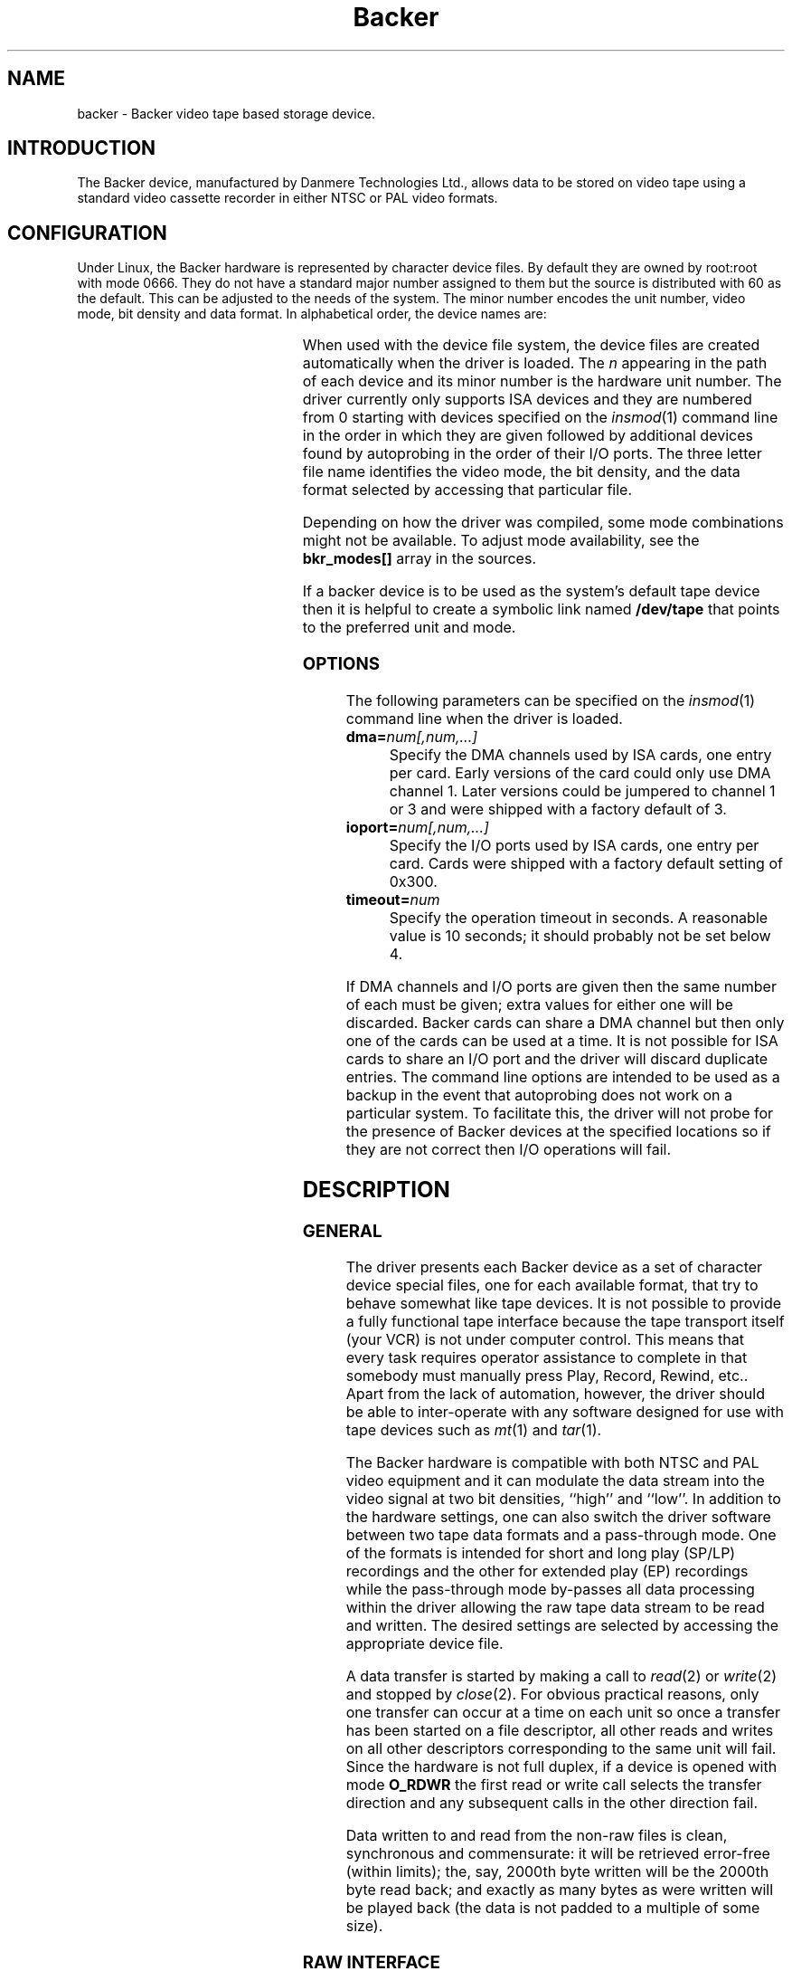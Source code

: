 .\" Copyright (c) 2001 Kipp Cannon (kcannon@users.sourceforge.net)
.\"
.\" This is free documentation; you can redistribute it and/or
.\" modify it under the terms of the GNU General Public License as
.\" published by the Free Software Foundation; either version 2 of
.\" the License, or (at your option) any later version.
.\"
.\" The GNU General Public License's references to "object code"
.\" and "executables" are to be interpreted as the output of any
.\" document formatting or typesetting system, including
.\" intermediate and printed output.
.\"
.\" This manual is distributed in the hope that it will be useful,
.\" but WITHOUT ANY WARRANTY; without even the implied warranty of
.\" MERCHANTABILITY or FITNESS FOR A PARTICULAR PURPOSE.  See the
.\" GNU General Public License for more details.
.\"
.\" You should have received a copy of the GNU General Public
.\" License along with this manual; if not, write to the Free
.\" Software Foundation, Inc., 675 Mass Ave, Cambridge, MA 02139,
.\" USA.
.\"
.TH Backer 4 "July 5, 2001" "Linux" "Special Files"
.SH NAME
backer \- Backer video tape based storage device.
.SH INTRODUCTION
The Backer device, manufactured by Danmere Technologies Ltd., allows data
to be stored on video tape using a standard video cassette recorder in
either NTSC or PAL video formats.
.SH CONFIGURATION
Under Linux, the Backer hardware is represented by character device files.
By default they are owned by root:root with mode 0666.  They do not have a
standard major number assigned to them but the source is distributed with
60 as the default.  This can be adjusted to the needs of the system.  The
minor number encodes the unit number, video mode, bit density and data
format.  In alphabetical order, the device names are:
.PP
.TS
center;
c c l.
Name	Minor	Format
_
\fBbacker/\fP\fIn\fP\fB/nhe\fP	12*\fIn\fP+0	NTSC, High Density, EP
\fBbacker/\fP\fIn\fP\fB/nhr\fP	12*\fIn\fP+1	NTSC, High Density, Raw
\fBbacker/\fP\fIn\fP\fB/nhs\fP	12*\fIn\fP+2	NTSC, High Density, SP/LP
\fBbacker/\fP\fIn\fP\fB/nle\fP	12*\fIn\fP+3	NTSC, Low Density, EP
\fBbacker/\fP\fIn\fP\fB/nlr\fP	12*\fIn\fP+4	NTSC, Low Density, Raw
\fBbacker/\fP\fIn\fP\fB/nls\fP	12*\fIn\fP+5	NTSC, Low Density, SP/LP
\fBbacker/\fP\fIn\fP\fB/phe\fP	12*\fIn\fP+6	PAL, High Density, EP
\fBbacker/\fP\fIn\fP\fB/phr\fP	12*\fIn\fP+7	PAL, High Density, Raw
\fBbacker/\fP\fIn\fP\fB/phs\fP	12*\fIn\fP+8	PAL, High Density, SP/LP
\fBbacker/\fP\fIn\fP\fB/ple\fP	12*\fIn\fP+9	PAL, Low Density, EP
\fBbacker/\fP\fIn\fP\fB/plr\fP	12*\fIn\fP+10	PAL, Low Density, Raw
\fBbacker/\fP\fIn\fP\fB/pls\fP	12*\fIn\fP+11	PAL, Low Density, SP/LP
.TE
.PP
When used with the device file system, the device files are created
automatically when the driver is loaded.  The \fIn\fP appearing in the path
of each device and its minor number is the hardware unit number.  The
driver currently only supports ISA devices and they are numbered from 0
starting with devices specified on the
.IR insmod (1)
command line in the order in which they are given followed by additional
devices found by autoprobing in the order of their I/O ports.  The three
letter file name identifies the video mode, the bit density, and the data
format selected by accessing that particular file.
.PP
Depending on how the driver was compiled, some mode combinations might not
be available.  To adjust mode availability, see the \fBbkr_modes[]\fP array
in the sources.
.PP
If a backer device is to be used as the system's default tape device then
it is helpful to create a symbolic link named \fB/dev/tape\fP that points
to the preferred unit and mode.
.SS OPTIONS
The following parameters can be specified on the
.IR insmod (1)
command line when the driver is loaded.
.TP
\fBdma=\fInum[,num,...]\fP
Specify the DMA channels used by ISA cards, one entry per card.  Early
versions of the card could only use DMA channel 1.  Later versions could be
jumpered to channel 1 or 3 and were shipped with a factory default of 3.
.TP
\fBioport=\fInum[,num,...]\fP
Specify the I/O ports used by ISA cards, one entry per card.  Cards were
shipped with a factory default setting of 0x300.
.TP
\fBtimeout=\fInum\fP
Specify the operation timeout in seconds.  A reasonable value is 10
seconds;  it should probably not be set below 4.
.PP
If DMA channels and I/O ports are given then the same number of each must
be given;  extra values for either one will be discarded.  Backer cards can
share a DMA channel but then only one of the cards can be used at a time.
It is not possible for ISA cards to share an I/O port and the driver will
discard duplicate entries.  The command line options are intended to be
used as a backup in the event that autoprobing does not work on a
particular system.  To facilitate this, the driver will not probe for the
presence of Backer devices at the specified locations so if they are not
correct then I/O operations will fail.
.SH DESCRIPTION
.SS GENERAL
The driver presents each Backer device as a set of character device special
files, one for each available format, that try to behave somewhat like tape
devices.  It is not possible to provide a fully functional tape interface
because the tape transport itself (your VCR) is not under computer control.
This means that every task requires operator assistance to complete in that
somebody must manually press Play, Record, Rewind, etc..  Apart from the
lack of automation, however, the driver should be able to inter-operate
with any software designed for use with tape devices such as
.IR mt (1)
and
.IR tar (1).
.PP
The Backer hardware is compatible with both NTSC and PAL video equipment
and it can modulate the data stream into the video signal at two bit
densities, ``high'' and ``low''.  In addition to the hardware settings, one
can also switch the driver software between two tape data formats and a
pass-through mode.  One of the formats is intended for short and long play
(SP/LP) recordings and the other for extended play (EP) recordings while
the pass-through mode by-passes all data processing within the driver
allowing the raw tape data stream to be read and written.  The desired
settings are selected by accessing the appropriate device file.
.PP
A data transfer is started by making a call to
.IR read (2)
or
.IR write (2)
and stopped by
.IR close (2).
For obvious practical reasons, only one transfer can occur at a time on
each unit so once a transfer has been started on a file descriptor, all
other reads and writes on all other descriptors corresponding to the same
unit will fail.  Since the hardware is not full duplex, if a device is
opened with mode \fBO_RDWR\fP the first read or write call selects the
transfer direction and any subsequent calls in the other direction fail.
.PP
Data written to and read from the non-raw files is clean, synchronous and
commensurate:  it will be retrieved error-free (within limits);  the, say,
2000th byte written will be the 2000th byte read back;  and exactly as many
bytes as were written will be played back (the data is not padded to a
multiple of
some size).
.SS "RAW INTERFACE"
The raw device files provide access to the actual tape data.  When writing,
the first byte written is placed in the first position in the top line of
the first video field and so on.  When reading, all the pleasantries of the
raw video signal are present:  tape noise, missing video lines, etc..  The
interface provided by these files allows the requisite tape data processing
to be performed in user space thus not only permitting tapes in formats
foreign to the driver itself to be read and written but also allowing
computers too slow to perform the processing in real time to make use of
higher bandwidth modes.  See
.IR bkrencode (8)
for more information on using this feature.
.SS "STATUS INFORMATION"
Hardware and driver status information is provided through the \fB/proc\fP
file system by the file \fB /proc/driver/backer\fP.  For each device in the
system, a sequence of data fields is displayed starting with the device
number.
.PP
The meaning of each field in this file is given below and indicated after
each field heading is the transfer direction in which the field is
meaningful.  For example, a field marked ``reading'' does not have meaning
during write operations.  Between transfers, all fields will retain their
values from the end of the last transfer.  The information is displayed in
unsigned decimal format and the meaning of the fields is as follows.
.TP
\fBUnit\fP (reading/writing)
The unit number to which the following fields apply and that unit's
operating state:  \fBreading\fP, \fBstopped\fP, \fBsuspended\fP or
\fBwriting\fP.
.TP
\fBCurrent Mode\fP (reading/writing)
A number indicating the video mode, bit density and data format of the
current transfer.  The masks and flags used to interpret this number can be
found in the header file, \fBbacker.h\fP.
.TP
\fBSector Number\fP (reading/writing)
The current sector number being transfered to/from user space.  The DMA
buffer introduces a delay between this and the sector being transfered
to/from the tape.
.TP
\fBByte Errors\fP (reading)
Shows the total number of bad symbols that have been successfully corrected
since the current read operation started.
.TP
\fBIn Worst Block\fP (reading)
The first field shows the largest number of bad symbols that have been
detected in any one block of data since the current read operation started.
The second field is the number of Reed-Solomon parity symbols in each
block.  If the number of errors in a block exceeds 1/2 the number of parity
symbols then the block cannot be corrected.
.TP
\fBRecently\fP (reading)
Shows the largest number of bad symbols that have been detected in any one
block of data since the last time the \fB/proc\fP file was read.
.TP
\fBBad Blocks\fP (reading)
The number of blocks which the Reed-Solomon decoder detected could not be
corrected.  Not all uncorrectable blocks can be detected (imagine errors
occurring in such a way that they make the block look like another valid or
correctable block).
.TP
\fBFraming Errors\fP (reading)
An upper bound can be placed on the number of bytes which need to be
searched before a sector key is found and this displays the number of times
this bound was exceeded since the current read operation started.  Framing
errors do not necessarily represent lost data but are symptomatic of a poor
quality recording.
.TP
\fBOverrun Errors\fP (reading)
The number of times the sector sequence number skipped in the positive
direction indicating that the incoming video data filled the DMA buffer and
the computer could not keep up.
.TP
\fBUnderflows\fP (reading)
The number of times the sector sequence number skipped in the negative
direction indicating repeated sectors on the tape.  This indicates that
when the data was written, the computer could not generate it as fast as it
was being sent to tape causing the DMA buffer to empty (and then loop).
Apart from wasting several tens of kilobytes of tape, underflows are
non-destructive.
.TP
\fBWorst Key\fP (reading)
The lowest correlation value assigned to a string of bytes identified as
a sector key.
.TP
\fBClosest Non-Key\fP (reading)
The highest correlation value assigned to a string of bytes identified as
not being a sector key.
.TP
\fBLeast Skipped\fP (reading)
The least number of bytes which were skipped before locating a sector
key.
.TP
\fBMost Skipped\fP (reading)
The most number of bytes which were skipped before locating a sector key.
.TP
\fBDMA Buffer\fP (reading/writing)
The first field shows the number of bytes in the DMA buffer.  The second
field shows the size of the DMA buffer.  Ideally the buffer will be kept
completely full whilst writing and completely empty whilst reading.
.PP
The worst key and closest non-key must have a comfortable margin between
them if one is going to uniquely identify sector keys in the data stream.
The difference between the least and most skipped numbers shows the
variability in the number of lines generated by a VCR during playback.
.SH EXAMPLES
The examples below assume that \fB/dev/tape\fP is a link to the desired
device.
.SS "BASIC USE"
To save a file to tape, press Record and type
.RS
.sp
cat \fIfilename\fP > /dev/tape
.sp
.RE
On your television, when the recording first starts, you will see the
beginning-of-record (BOR) mark which consists of vertical bars and will
last for several seconds.  That will be followed by what, for the most
part, is random noise until the recording ends with the end-of-record (EOR)
mark.  To verify the recording, rewind to the beginning just before the
BOR mark, press Play and when the BOR mark becomes visible type
.RS
.sp
cmp /dev/tape \fIfilename\fP
.sp
.RE
To retrieve the file, position the tape at the start of the recording as
above and type
.RS
.sp
cat /dev/tape > \fIfilename\fP
.sp
.RE
With earlier versions of the driver, it was possible to begin retrieval
before the BOR mark was visible --- the driver would simply wait until data
started and time out if it took too long.  Somewhere along the line that
capability was lost and the current version will report an I/O error if a
proper signal is not present when you begin data recovery.  Unfortunately,
restoring the old, more convenient, behaviour is not a high priority.
.PP
If the computer isn't fast enough to process the data in real time then
buffer over- and underflows will be seen.  In this case it will be necessary
to use off-line processing.  See
.IR bkrencode (8)
for more information.
.SS "USE WITH tar"
.IR tar (1)
processes data in ``records'' and the larger the record size the more
infrequently tar accesses the device.  If the time that elapses is too
long, then the driver's buffer can underflow (writing) or overflow
(reading).  This is true for all tape devices but due to Backer's
relatively high transfer speed for its buffer size, even tar's default
record size can result in excessive delays if additional processing is
being performed (like compression).  When writing, this is harmless
(although tape is wasted) because the driver can detect the underflow
condition in the data stream during playback and correct it.  When reading,
however, buffer overflows mean data is being lost.
.PP
The default record size for GNU tar is 10 kilobytes (twenty 512-byte
blocks) and on a PII-400 this makes the device accesses too infrequent if
.IR gzip (1)
based compression is used at high data rate.  It appears that the simplest
solution is to set the record size to the minimum of 1 block.  This not
only solves the through-put problem but also seems to result in smaller
archive files.
.PP
The record size is adjusted with tar's \fB-b\fP option.  An example of
making a backup using
.IR gzip (1)
compression is
.RS
.sp
tar -b 1 -c -z -f /dev/tape [other options...]
.sp
.RE
and the corresponding restore command is
.RS
.sp
tar -b 1 -x -z -f /dev/tape [other options...]
.sp
.RE
.PP
If your computer still has trouble keeping up with the data stream then try
changing the \fB-z\fP to \fB-Z\fP to use
.IR compress (1)
rather than gzip.  The compression will not be as good but there will be
less CPU overhead.  If it still doesn't work try it without any compression
at all.
.SS "MACHINE-TO-MACHINE COPYING"
If two computers with Backers are available then it is possible to use the
Backers to copy data between them.  This is accomplished by cross wiring
the cards (output of ``transmitter'' to input of ``receiver'') then at the
transmitting machine writing data to a device file while at the receiving
machine reading the data from the corresponding device file.  Any of the
non-raw modes can be chosen as long as both machines are speaking the same
one but PAL/high/SP (phs) is recommended since it has the highest code
rate.
.SH IOCTLS
The following
.IR ioctl (2)
calls are understood.
.IP \fBMTIOCTOP\fP
Accepts a pointer to an \fBmtop\fP structure which is used to access
several sub-commands.  The following sub-commands are understood:
.\".RS +0.5i
.RS
.TP
\fBMTNOP\fP
Does nothing.
.TP
\fBMTRESET\fP
Does nothing.
.TP
\fBMTSETDRVBUFFER\fP
With the \fBmt_count\fP field set to (\fBMT_ST_TIMEOUTS\fP | \fItimeout\fP)
the operation timeout is set to \fItimeout\fP seconds.
.RE
.IP \fBMTIOCGET\fP
Accepts a pointer to an \fBmtget\fP structure which is filled with the tape
drive and driver status.  The structure's fields are filled as follows:
.\".RS +0.5i
.RS
.TP
\fBmt_type\fP (drive type)
Set to \fBMT_ISUNKNOWN\fP.
.TP
\fBmt_dsreg\fP (device dependent status bits)
Set to the mode represented by the device file on which the ioctl is
performed.  See \fBbacker.h\fP for information on the flags used for this.
.TP
\fBmt_gstat\fP (device independent status bits)
The \fBGMT_ONLINE\fP bit is set.
.TP
\fBmt_blkno\fP (block number)
Set to the current sector number.
.TP
\fBmt_resid\fP (residual count)
Set to the number of bytes that need to be transfered in order to
fill/empty the current sector.
.TP
\fBmg_erreg\fP (corrected errors)
Set to the total number of errors that have been corrected since the last
read started.
.TP
\fBmt_fileno\fP (file number)
Not used (set to 0).
.RE
.IP \fBMTIOCPOS\fP
Accepts a pointer to an \fBmtpos\fP structure which is filled with the
current sector number.
.PP
For the definitions of the structures mentioned above or for more
information generally on these calls see \fBsys/mtio.h\fP and
\fBbacker.h\fP.
.PP
The ``block'' (sector) numbers returned by \fBMTIOCGET\fP and
\fBMTIOCPOS\fP are numbered from 0 starting with the first sector in the
recording which is the start of the BOR mark.  The first data sector will
have some later number.
.SH ERRORS
The following is a list of the error codes that can be generated by the
driver and the reasons for them.
.IP \fBEAGAIN\fP
.PD 0
.RS +0.5i
.TP 2
o
The current operation would block and non-blocking I/O has been selected.
.RE
.PD 1
.IP \fBEBUSY\fP
.PD 0
.RS +0.5i
.TP 2
o
An attempt was made to start a transfer or change the direction of a
transfer while one was already in progress on the same unit.
.TP 2
o
The unit's DMA channel could not be reserved on I/O.
.RE
.PD 1
.IP \fBEINTR\fP
.PD 0
.RS +0.5i
.TP 2
o
A signal arrived while an I/O operation was blocked.
.RE
.PD 1
.IP \fBEINVAL\fP
.PD 0
.RS +0.5i
.TP 2
o
A call was made to
.IR ioctl (2)
with an unrecognized ioctl function or sub-function.
.RE
.PD 1
.IP \fBEIO\fP
.PD 0
.RS +0.5i
.TP 2
o
No DMA activity could be detected during an I/O operation.  Perhaps the
driver is not configured for the correct I/O port or DMA channel or perhaps
the VCR is not connected.
.RE
.PD 1
.IP \fBESPIPE\fP
.PD 0
.RS +0.5i
.TP 2
o
A call was made to
.IR lseek (2).
The device is not seekable.
.RE
.PD 1
.IP \fBENODATA\fP
.PD 0
.RS +0.5i
.TP 2
o
The current sector is irrecoverable.  Each irrecoverable sector is
discarded from the data stream and exactly one ENODATA is returned in its
place.   A sector is labeled as irrecoverable if the Reed-Solomon error
correction system detects that a block within the sector cannot be
corrected or if the sector is lost in a buffer overrun.
.RE
.PD 1
.IP \fBENODEV\fP
.PD 0
.RS +0.5i
.TP 2
o
No devices could be found at module load time.
.RE
.PD 1
.IP \fBENOMEM\fP
.PD 0
.RS +0.5i
.TP 2
o
A unit's DMA buffer could not be allocated at module load time.
.TP 2
o
Some internal structures could not be allocated on device open.
.TP 2
o
The sector buffer could not be allocated on I/O.
.RE
.PD 1
.IP \fBETIMEDOUT\fP
.PD 0
.RS +0.5i
.TP 2
o
The current operation timed out.
.RE
.PD 1
.SH NOTES
.SS "EP RECORDINGS"
Since version 3.0 of the driver, the data conditioning and processing
algorithms used by the driver have been capable of storing and recovering
data from tapes recorded in EP (extended play) mode although it was not
particularly reliable.  With the addition of the
.IR bkrenhanced (8)
utility in version 3.1 and a new sector key locator algorithm in version
3.2, it became possible to reliably record data in EP modes.  Overall, EP
recordings to not offer significantly higher capacity than LP recordings
made on the same tape because the longer length of an EP recording is
partially offset its lower data rate.  If, however, your VCR is like mine
and does not have an LP mode then an EP recording is your only choice if
you want the higher capacity.
.SS "RECORDING LONGEVITY"
Backer's don't seem to be able to recover their data from tapes that have
been sitting for a long time.  My one data point in this matter is a tape
that I recorded at low density (with Danmere's Windows software) and then
tried to recover data from after it had sat on a shelf for two years.  For
the most part the tape could be recovered except for one file which could
not be.  The conclusion I have drawn from this is that this technology is
not well suited to the long-term archival of data.  It is, however, quite
well suited for the use it is meant for:  backing up a hard disk.
.PP
If you make regular backups then you will probably not need any one tape to
be readable beyond several months.  Over this period you should find you
have no problems at all with tape stability since even after several years
I was able to mostly recover a recording.  Obviously the stability of the
data on a tape can be improved by doing anything that will reduce the
likelihood of magnetic domains flipping.  This means keeping the tape away
from sources of heat and magnetic fields.  Don't leave tapes near furnace
grates, near radiators, sitting in the sun or even sitting in a room that
is excessively warmed by the sun.  Do not leave tapes near television sets,
near speakers, near electric motors, etc..
.PP
It is reasonable to expect EP recordings to be less stable than SP/LP
recordings.  If you do not make frequent backups, it is probably a better
idea to not use EP recordings until more is known about their relative
stability.
.SS "TAPE CARE"
VCRs are not as gentle with their tapes as data grade transports are
designed to be.  In particular, VCRs have a tendency to stretch tapes when
starting and stopping them as the trasport mechanism unspools and spools
the tape from the casette.  To improve the reliability of backups, try to
avoid as many start/stop cycles for each tape as is reasonably possible.
Especially avoid using the visual search functions of the VCR with any tape
that will be used to store data.  I should stress the word ``reasonably'',
though, since there's no need to be overly cautious --- I have actually
safely recovered data from visibly damaged tapes.
.SS "I/O SYMANTICS"
The POSIX standard does not specify the result if, when working with
special files, a byte count of 0 is passed to the
.IR write (2)
system call.  For this device driver, a byte count of 0 is a normal write
operation with all of the usual side effects but no data is transfered.  In
other words, this will start a tape data transfer if one has not yet been
started then it will return 0 or the last error code is one is pending.
.SH FILES
.IP /dev/backer/*/*
The device file names.
.IP /proc/driver/backer
Driver and hardware status information.
.SH BUGS
Sometimes, when writing to tape, the Backer hardware skips the first line
of data in the DMA buffer.  This shifts the video image up one line and
makes it hard for the driver to stop the card at a proper frame boundary.
The cause of this is unknown and the tape format is designed to work around
the problem.
.SH "SEE ALSO"
.IR bkrcheck (8),
.IR bkrencode (8),
.IR bkrenhanced (8),
.IR bkrmonitor (8),
.IR mt (1),
.IR tar (1)
.SH AUTHOR
Kipp Cannon (kcannon@users.sourceforge.net).
.SH AVAILABILITY
The most recent version of the driver and utilities can be found on
SourceForge at:
.RS
.sp
http://www.sourceforge.net/projects/linbacker
.sp
.RE
.SH HISTORY
.TS
center;
c l c.
Date	Event	Version
_
2000/10/10	First public release	0.2
2001/01/13	First stable release	1.0
2001/04/12	First 2.x stable release	2.0
2001/06/02	First 3.x stable release	3.0
.TE
